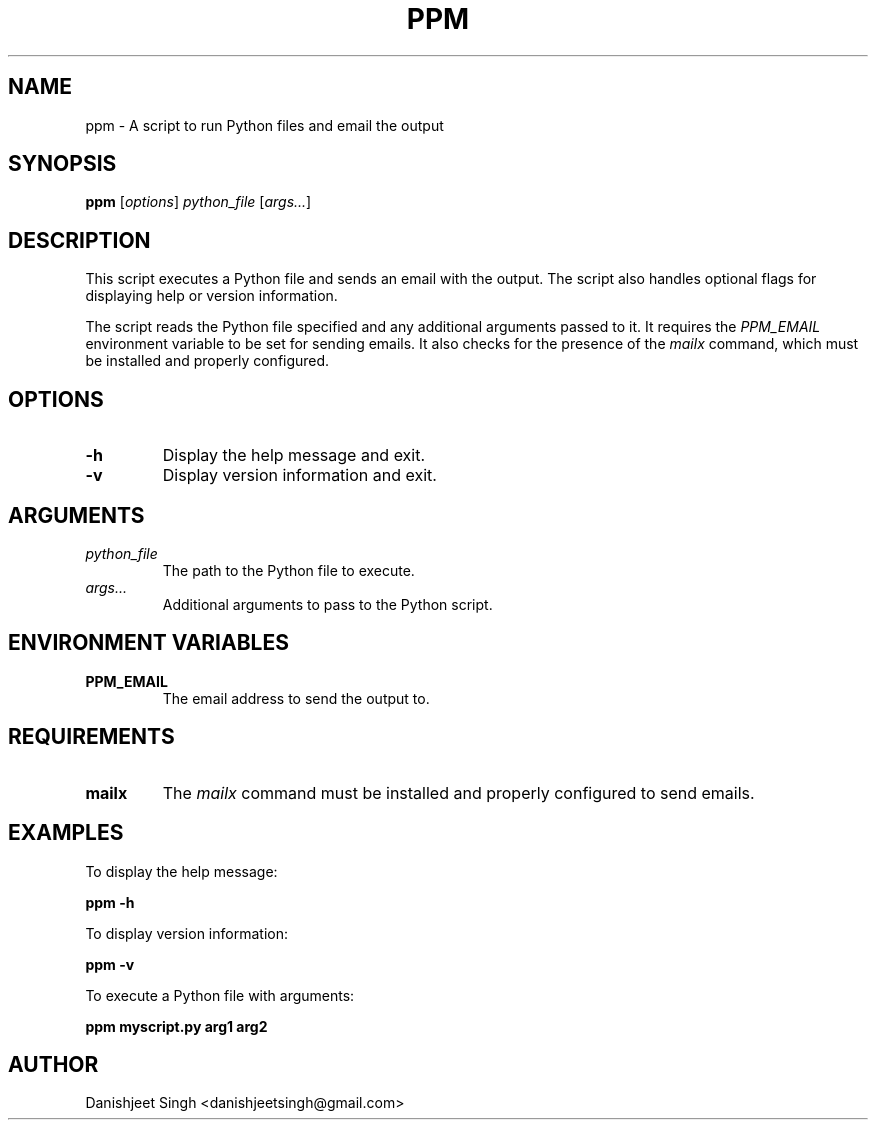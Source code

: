 .\" Manpage for ppm
.\" Contact danishjeetsingh@gmail.com
.\" Date: 2024-08-02
.TH PPM 1 "August 2024" "1.0" "ppm"
.SH NAME
ppm \- A script to run Python files and email the output
.SH SYNOPSIS
.B ppm
[\fIoptions\fR] \fIpython_file\fR [\fIargs...\fR]
.SH DESCRIPTION
This script executes a Python file and sends an email with the output. The script also handles optional flags for displaying help or version information.
.P
The script reads the Python file specified and any additional arguments passed to it. It requires the \fIPPM_EMAIL\fR environment variable to be set for sending emails. It also checks for the presence of the \fImailx\fR command, which must be installed and properly configured.
.SH OPTIONS
.TP
.B -h
Display the help message and exit.
.TP
.B -v
Display version information and exit.
.SH ARGUMENTS
.TP
\fIpython_file\fR
The path to the Python file to execute.
.TP
\fIargs...\fR
Additional arguments to pass to the Python script.
.SH ENVIRONMENT VARIABLES
.TP
.B PPM_EMAIL
The email address to send the output to.
.SH REQUIREMENTS
.TP
.B mailx
The \fImailx\fR command must be installed and properly configured to send emails.
.SH EXAMPLES
To display the help message:
.P
.B ppm -h
.P
To display version information:
.P
.B ppm -v
.P
To execute a Python file with arguments:
.P
.B ppm myscript.py arg1 arg2
.SH AUTHOR
Danishjeet Singh <danishjeetsingh@gmail.com>